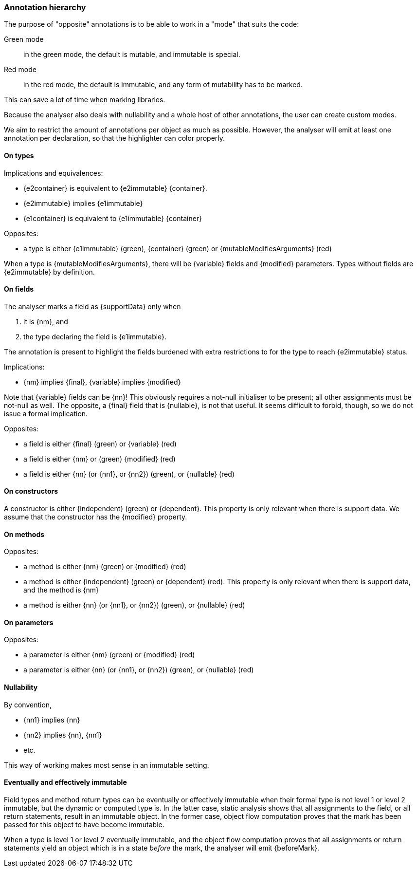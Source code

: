 [#annotation-hierarchy]
=== Annotation hierarchy

The purpose of "opposite" annotations is to be able to work in a "mode" that suits the code:

Green mode:: in the green mode, the default is mutable, and immutable is special.

Red mode:: in the red mode, the default is immutable, and any form of mutability has to be marked.

This can save a lot of time when marking libraries.

Because the analyser also deals with nullability and a whole host of other annotations, the user can create custom modes.

We aim to restrict the amount of annotations per object as much as possible.
However, the analyser will emit at least one annotation per declaration, so that the highlighter can color properly.

==== On types

Implications and equivalences:

* {e2container} is equivalent to {e2immutable} {container}.
* {e2immutable} implies {e1immutable}
* {e1container} is equivalent to {e1immutable} {container}

Opposites:

* a type is either {e1immutable} (green), {container} (green) or {mutableModifiesArguments} (red)

When a type is {mutableModifiesArguments}, there will be {variable} fields and {modified} parameters.
Types without fields are {e2immutable} by definition.

==== On fields

The analyser marks a field as {supportData} only when

. it is {nm}, and
. the type declaring the field is {e1immutable}.

The annotation is present to highlight the fields burdened with extra restrictions to for the type to reach {e2immutable} status.

Implications:

* {nm} implies {final}, {variable} implies {modified}

Note that {variable} fields can be {nn}!
This obviously requires a not-null initialiser to be present; all other assignments must be not-null as well.
The opposite, a {final} field that is {nullable}, is not that useful.
It seems difficult to forbid, though, so we do not issue a formal implication.

Opposites:

* a field is either {final} (green) or {variable} (red)
* a field is either {nm} or (green) {modified} (red)
* a field is either {nn} (or {nn1}, or {nn2}) (green), or {nullable} (red)

==== On constructors

A constructor is either {independent} (green) or {dependent}.
This property is only relevant when there is support data.
We assume that the constructor has the {modified} property.

==== On methods

Opposites:

* a method is either {nm} (green) or {modified} (red)
* a method is either {independent} (green) or {dependent} (red).
This property is only relevant when there is support data, and the method is {nm}
* a method is either {nn} (or {nn1}, or {nn2}) (green), or {nullable} (red)

==== On parameters

Opposites:

* a parameter is either {nm} (green) or {modified} (red)
* a parameter is either {nn} (or {nn1}, or {nn2}) (green), or {nullable} (red)

==== Nullability

By convention,

* {nn1} implies {nn}
* {nn2} implies {nn}, {nn1}
* etc.

This way of working makes most sense in an immutable setting.

==== Eventually and effectively immutable

Field types and method return types can be eventually or effectively immutable when their formal type is not level 1 or level 2 immutable, but the dynamic or computed type is.
In the latter case, static analysis shows that all assignments to the field, or all return statements, result in an immutable object.
In the former case, object flow computation proves that the mark has been passed for this object to have become immutable.

When a type is level 1 or level 2 eventually immutable, and the object flow computation proves that all assignments or return statements yield an object which is in a state _before_ the mark, the analyser will emit {beforeMark}.
